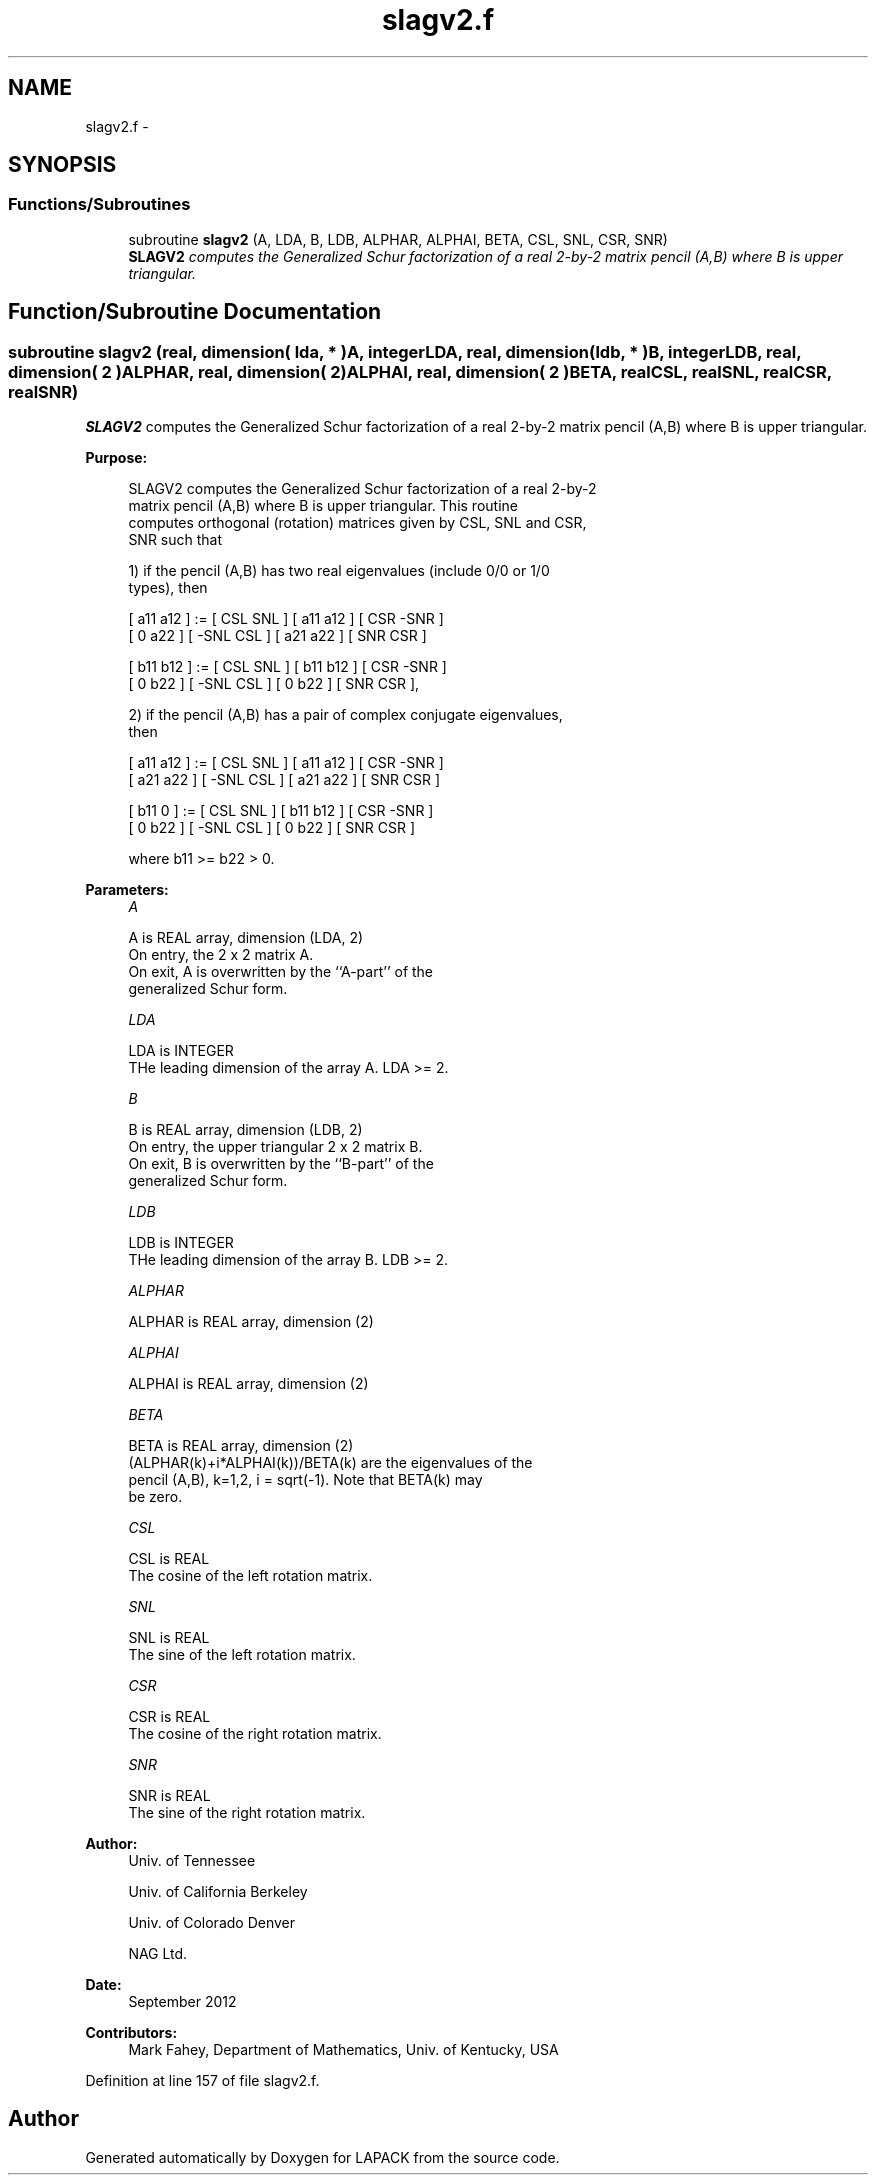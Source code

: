.TH "slagv2.f" 3 "Sat Nov 16 2013" "Version 3.4.2" "LAPACK" \" -*- nroff -*-
.ad l
.nh
.SH NAME
slagv2.f \- 
.SH SYNOPSIS
.br
.PP
.SS "Functions/Subroutines"

.in +1c
.ti -1c
.RI "subroutine \fBslagv2\fP (A, LDA, B, LDB, ALPHAR, ALPHAI, BETA, CSL, SNL, CSR, SNR)"
.br
.RI "\fI\fBSLAGV2\fP computes the Generalized Schur factorization of a real 2-by-2 matrix pencil (A,B) where B is upper triangular\&. \fP"
.in -1c
.SH "Function/Subroutine Documentation"
.PP 
.SS "subroutine slagv2 (real, dimension( lda, * )A, integerLDA, real, dimension( ldb, * )B, integerLDB, real, dimension( 2 )ALPHAR, real, dimension( 2 )ALPHAI, real, dimension( 2 )BETA, realCSL, realSNL, realCSR, realSNR)"

.PP
\fBSLAGV2\fP computes the Generalized Schur factorization of a real 2-by-2 matrix pencil (A,B) where B is upper triangular\&.  
.PP
\fBPurpose: \fP
.RS 4

.PP
.nf
 SLAGV2 computes the Generalized Schur factorization of a real 2-by-2
 matrix pencil (A,B) where B is upper triangular. This routine
 computes orthogonal (rotation) matrices given by CSL, SNL and CSR,
 SNR such that

 1) if the pencil (A,B) has two real eigenvalues (include 0/0 or 1/0
    types), then

    [ a11 a12 ] := [  CSL  SNL ] [ a11 a12 ] [  CSR -SNR ]
    [  0  a22 ]    [ -SNL  CSL ] [ a21 a22 ] [  SNR  CSR ]

    [ b11 b12 ] := [  CSL  SNL ] [ b11 b12 ] [  CSR -SNR ]
    [  0  b22 ]    [ -SNL  CSL ] [  0  b22 ] [  SNR  CSR ],

 2) if the pencil (A,B) has a pair of complex conjugate eigenvalues,
    then

    [ a11 a12 ] := [  CSL  SNL ] [ a11 a12 ] [  CSR -SNR ]
    [ a21 a22 ]    [ -SNL  CSL ] [ a21 a22 ] [  SNR  CSR ]

    [ b11  0  ] := [  CSL  SNL ] [ b11 b12 ] [  CSR -SNR ]
    [  0  b22 ]    [ -SNL  CSL ] [  0  b22 ] [  SNR  CSR ]

    where b11 >= b22 > 0.
.fi
.PP
 
.RE
.PP
\fBParameters:\fP
.RS 4
\fIA\fP 
.PP
.nf
          A is REAL array, dimension (LDA, 2)
          On entry, the 2 x 2 matrix A.
          On exit, A is overwritten by the ``A-part'' of the
          generalized Schur form.
.fi
.PP
.br
\fILDA\fP 
.PP
.nf
          LDA is INTEGER
          THe leading dimension of the array A.  LDA >= 2.
.fi
.PP
.br
\fIB\fP 
.PP
.nf
          B is REAL array, dimension (LDB, 2)
          On entry, the upper triangular 2 x 2 matrix B.
          On exit, B is overwritten by the ``B-part'' of the
          generalized Schur form.
.fi
.PP
.br
\fILDB\fP 
.PP
.nf
          LDB is INTEGER
          THe leading dimension of the array B.  LDB >= 2.
.fi
.PP
.br
\fIALPHAR\fP 
.PP
.nf
          ALPHAR is REAL array, dimension (2)
.fi
.PP
.br
\fIALPHAI\fP 
.PP
.nf
          ALPHAI is REAL array, dimension (2)
.fi
.PP
.br
\fIBETA\fP 
.PP
.nf
          BETA is REAL array, dimension (2)
          (ALPHAR(k)+i*ALPHAI(k))/BETA(k) are the eigenvalues of the
          pencil (A,B), k=1,2, i = sqrt(-1).  Note that BETA(k) may
          be zero.
.fi
.PP
.br
\fICSL\fP 
.PP
.nf
          CSL is REAL
          The cosine of the left rotation matrix.
.fi
.PP
.br
\fISNL\fP 
.PP
.nf
          SNL is REAL
          The sine of the left rotation matrix.
.fi
.PP
.br
\fICSR\fP 
.PP
.nf
          CSR is REAL
          The cosine of the right rotation matrix.
.fi
.PP
.br
\fISNR\fP 
.PP
.nf
          SNR is REAL
          The sine of the right rotation matrix.
.fi
.PP
 
.RE
.PP
\fBAuthor:\fP
.RS 4
Univ\&. of Tennessee 
.PP
Univ\&. of California Berkeley 
.PP
Univ\&. of Colorado Denver 
.PP
NAG Ltd\&. 
.RE
.PP
\fBDate:\fP
.RS 4
September 2012 
.RE
.PP
\fBContributors: \fP
.RS 4
Mark Fahey, Department of Mathematics, Univ\&. of Kentucky, USA 
.RE
.PP

.PP
Definition at line 157 of file slagv2\&.f\&.
.SH "Author"
.PP 
Generated automatically by Doxygen for LAPACK from the source code\&.
